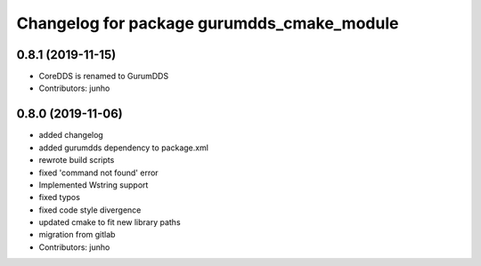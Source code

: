^^^^^^^^^^^^^^^^^^^^^^^^^^^^^^^^^^^^^^^^^^
Changelog for package gurumdds_cmake_module
^^^^^^^^^^^^^^^^^^^^^^^^^^^^^^^^^^^^^^^^^^

0.8.1 (2019-11-15)
------------------
* CoreDDS is renamed to GurumDDS
* Contributors: junho

0.8.0 (2019-11-06)
------------------
* added changelog
* added gurumdds dependency to package.xml
* rewrote build scripts
* fixed 'command not found' error
* Implemented Wstring support
* fixed typos
* fixed code style divergence
* updated cmake to fit new library paths
* migration from gitlab
* Contributors: junho

